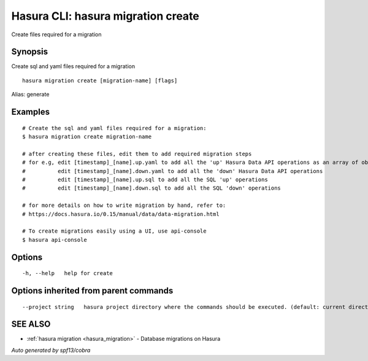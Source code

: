 .. _hasura_migration_create:

Hasura CLI: hasura migration create
-----------------------------------

Create files required for a migration

Synopsis
~~~~~~~~


Create sql and yaml files required for a migration

::

  hasura migration create [migration-name] [flags]

Alias: generate

Examples
~~~~~~~~

::

    # Create the sql and yaml files required for a migration:
    $ hasura migration create migration-name

    # after creating these files, edit them to add required migration steps
    # for e.g, edit [timestamp]_[name].up.yaml to add all the 'up' Hasura Data API operations as an array of objects
    #          edit [timestamp]_[name].down.yaml to add all the 'down' Hasura Data API operations
    #          edit [timestamp]_[name].up.sql to add all the SQL 'up' operations
    #          edit [timestamp]_[name].down.sql to add all the SQL 'down' operations

    # for more details on how to write migration by hand, refer to:
    # https://docs.hasura.io/0.15/manual/data/data-migration.html

    # To create migrations easily using a UI, use api-console
    $ hasura api-console


Options
~~~~~~~

::

  -h, --help   help for create

Options inherited from parent commands
~~~~~~~~~~~~~~~~~~~~~~~~~~~~~~~~~~~~~~

::

      --project string   hasura project directory where the commands should be executed. (default: current directory)

SEE ALSO
~~~~~~~~

* :ref:`hasura migration <hasura_migration>` 	 - Database migrations on Hasura

*Auto generated by spf13/cobra*
